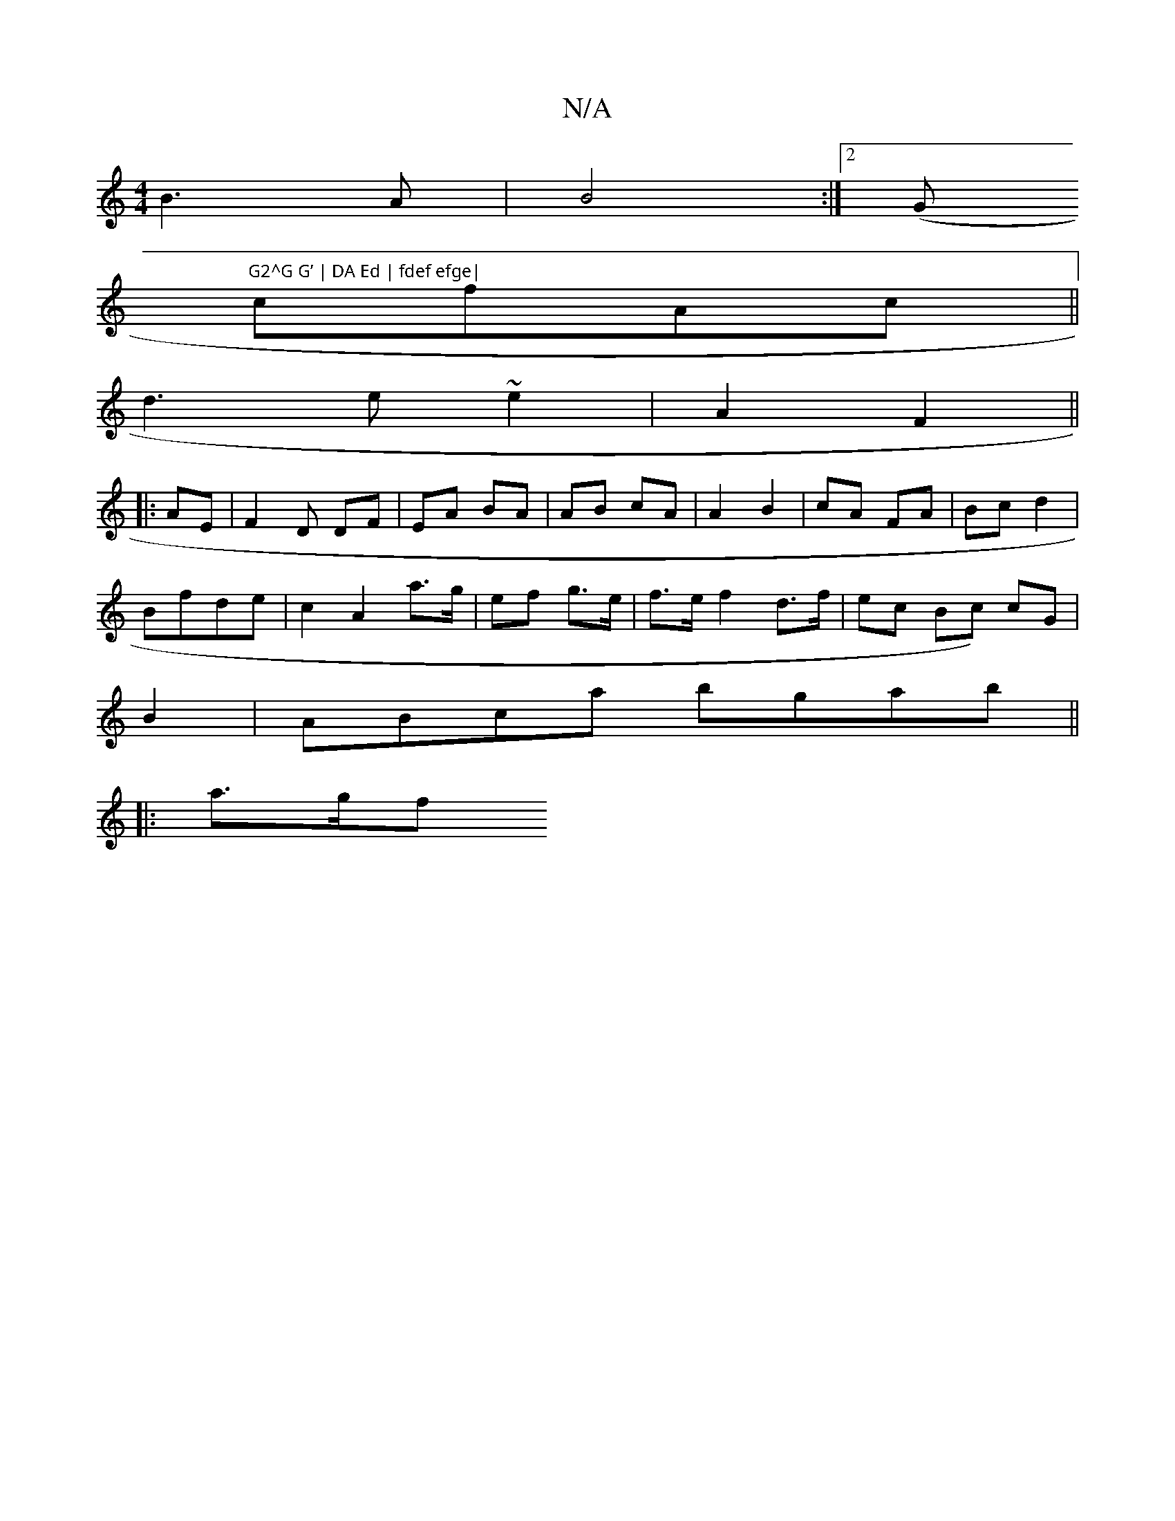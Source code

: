 X:1
T:N/A
M:4/4
R:N/A
K:Cmajor
B3 A | B4:|2 (G"G2^G G’ | DA Ed | fdef efge|
cfAc ||
d3 e ~e2 | A2 F2 ||
|: AE | F2 D DF | EA BA | AB cA | A2 B2 | cA FA | Bc d2|
Bfde | c2 A2 a>g|ef g>e | f>e f2d>f|ec Bc) cG |
B2 |ABca bgab||
|:a>gf